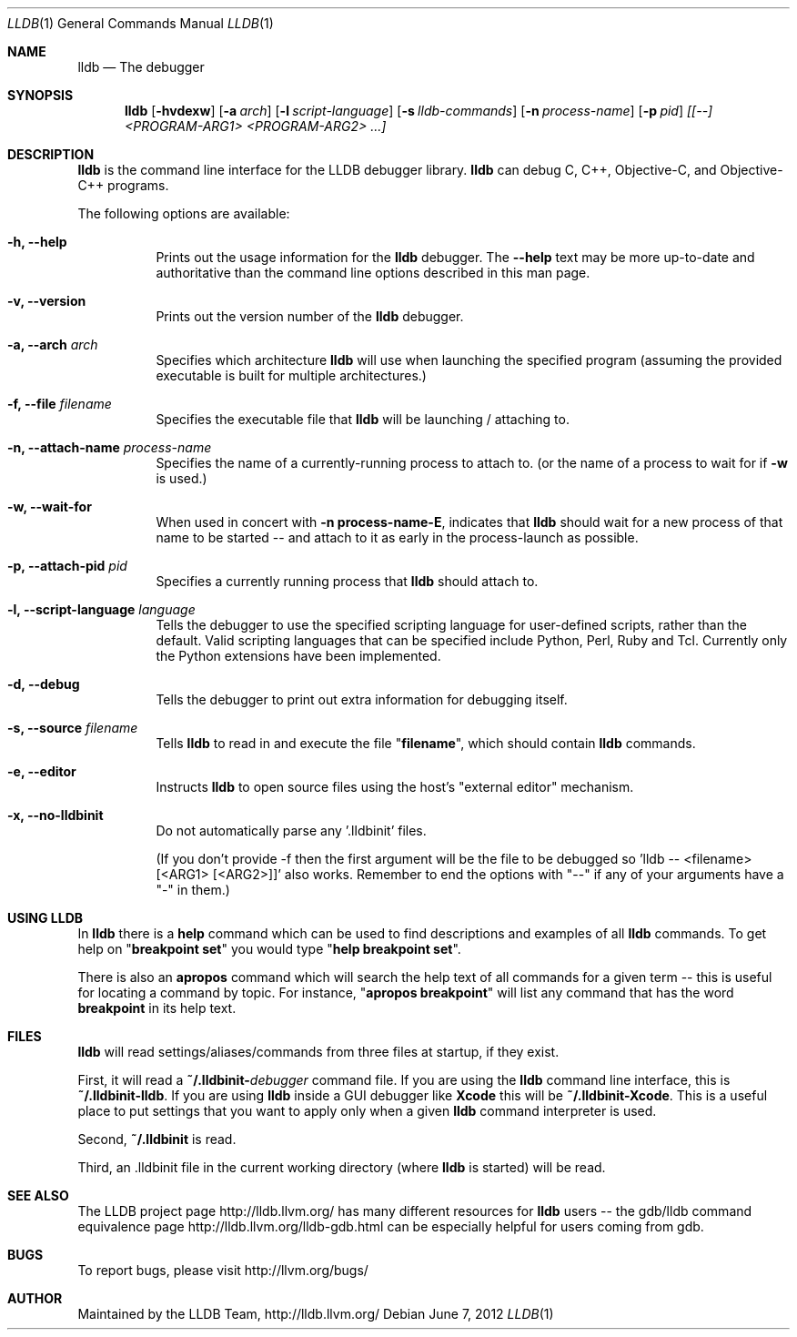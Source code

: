 .Dd June 7, 2012     \" DATE
.Dt LLDB 1           \" Program name and manual section number
.Os
.Sh NAME             \" Section Header - required - don't modify
.Nm lldb
.Nd The debugger
.Sh SYNOPSIS         \" Section Header - required - don't modify
.Nm lldb
.Op Fl hvdexw
.Op Fl a Ar arch
.Op Fl l Ar script-language
.Op Fl s Ar lldb-commands
.Op Fl n Ar process-name
.Op Fl p Ar pid
.Ar [[--] <PROGRAM-ARG1> <PROGRAM-ARG2> ...]
.Sh DESCRIPTION      \" Section Header - required - don't modify
.Nm
is the command line interface for the LLDB debugger library.
.Nm
can debug C, C++, Objective-C, and Objective-C++ programs.
.Pp
The following options are available:
.Bl -tag -width indent
.It Fl h, -help
Prints out the usage information for the
.Nm
debugger.  The \fB\-\-help\fR text may be more up-to-date and
authoritative than the command line options described in this man
page.
.It Fl v, -version
Prints out the version number of the
.Nm
debugger.
.It Fl a, -arch Ar arch
Specifies which architecture
.Nm
will use when launching the specified program (assuming the provided
executable is built for multiple architectures.)
.It Fl f, -file Ar filename
Specifies the executable file that
.Nm
will be launching / attaching to.
.It Fl n, -attach-name Ar process-name
Specifies the name of a currently-running process to attach to.
(or the name of a process to wait for if \fB\-w\fR is used.)
.It Fl w, -wait-for
When used in concert with \&\fB\-n process-name\-E\fR, indicates that
.Nm
should wait for a new process of that name to be started -- and attach
to it as early in the process-launch as possible.
.It Fl p, -attach-pid Ar pid
Specifies a currently running process that
.Nm
should attach to.
.It Fl l, -script-language Ar language
Tells the debugger to use the specified scripting language for
user-defined scripts, rather than the default.  Valid scripting
languages that can be specified include Python, Perl, Ruby and Tcl.
Currently only the Python extensions have been implemented.
.It Fl d, -debug
Tells the debugger to print out extra information for debugging itself.
.It Fl s, -source Ar filename
Tells
.Nm
to read in and execute the file "\fBfilename\fR", which
should contain
.Nm
commands.
.It Fl e, -editor
Instructs
.Nm
to open source files using the host's "external editor" mechanism.
.It Fl x, -no-lldbinit
Do not automatically parse any '.lldbinit' files.
.Pp
(If you don't provide -f then the first argument will be the file to be debugged
so 'lldb -- <filename> [<ARG1> [<ARG2>]]' also works.
Remember to end the options with "--" if any of your arguments have a "-" in them.)
.El
.Sh USING LLDB
In
.Nm
there is a \fBhelp\fR command which can be used to find descriptions and examples of
all
.Nm
commands.  To get help on "\fBbreakpoint set\fR" you would type "\fBhelp breakpoint set\fR".
.Pp
There is also an \fBapropos\fR command which will search the help text of all commands
for a given term -- this is useful for locating a command by topic.  For instance, "\fBapropos breakpoint\fR"
will list any command that has the word \fBbreakpoint\fR in its help text.
.Sh FILES
.Nm
will read settings/aliases/commands from three files at startup, if they exist.
.Pp
First, it will read a \fB~/.lldbinit-\fIdebugger\fR command file.  If you are using the
.Nm
command line interface, this is \fB~/.lldbinit-lldb\fR.  If you are using
.Nm
inside a GUI debugger like
.Nm Xcode
this will be \fB~/.lldbinit-Xcode\fR.  This is a useful place to put settings that you
want to apply only when a given
.Nm
command interpreter is used.
.Pp
Second, \fB~/.lldbinit\fR is read.
.Pp
Third, an \fR.lldbinit\fR file in the current working directory (where
.Nm
is started) will be read.
.Sh SEE ALSO
The LLDB project page http://lldb.llvm.org/ has many different resources for
.Nm
users -- the gdb/lldb command equivalence page http://lldb.llvm.org/lldb-gdb.html can
be especially helpful for users coming from gdb.
.Sh BUGS
To report bugs, please visit http://llvm.org/bugs/
.Sh AUTHOR
Maintained by the LLDB Team, http://lldb.llvm.org/
